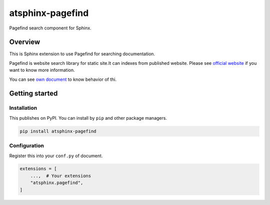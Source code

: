 =================
atsphinx-pagefind
=================

Pagefind search component for Sphinx.

Overview
========

This is Sphinx extension to use Pagefind for searching documentation.

Pagefind is website search library for static site.It can indexes from published website.
Please see `official website <https://pagefind.app/>`_ if you want to know more information.

You can see `own document <https://atsphinx.github.io/pagefind/>`_ to know behavior of thi.

Getting started
===============

Installation
------------

This publishes on PyPI. You can install by ``pip`` and other package managers.

.. code:: console

   pip install atsphinx-pagefind

Configuration
-------------

Register this into your ``conf.py`` of document.

.. code:: python

   extensions = [
       ...,  # Your extensions
       "atsphinx.pagefind",
   ]
